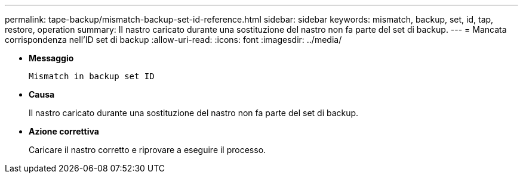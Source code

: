 ---
permalink: tape-backup/mismatch-backup-set-id-reference.html 
sidebar: sidebar 
keywords: mismatch, backup, set, id, tap, restore, operation 
summary: Il nastro caricato durante una sostituzione del nastro non fa parte del set di backup. 
---
= Mancata corrispondenza nell'ID set di backup
:allow-uri-read: 
:icons: font
:imagesdir: ../media/


* *Messaggio*
+
`Mismatch in backup set ID`

* *Causa*
+
Il nastro caricato durante una sostituzione del nastro non fa parte del set di backup.

* *Azione correttiva*
+
Caricare il nastro corretto e riprovare a eseguire il processo.


